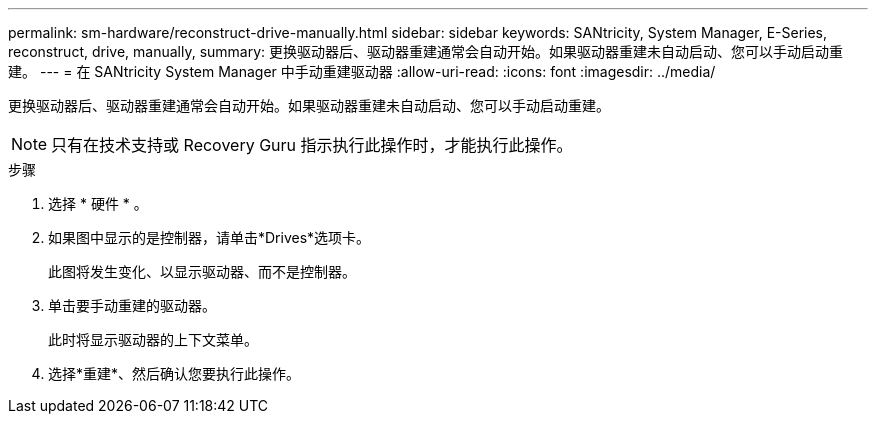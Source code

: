 ---
permalink: sm-hardware/reconstruct-drive-manually.html 
sidebar: sidebar 
keywords: SANtricity, System Manager, E-Series, reconstruct, drive, manually, 
summary: 更换驱动器后、驱动器重建通常会自动开始。如果驱动器重建未自动启动、您可以手动启动重建。 
---
= 在 SANtricity System Manager 中手动重建驱动器
:allow-uri-read: 
:icons: font
:imagesdir: ../media/


[role="lead"]
更换驱动器后、驱动器重建通常会自动开始。如果驱动器重建未自动启动、您可以手动启动重建。

[NOTE]
====
只有在技术支持或 Recovery Guru 指示执行此操作时，才能执行此操作。

====
.步骤
. 选择 * 硬件 * 。
. 如果图中显示的是控制器，请单击*Drives*选项卡。
+
此图将发生变化、以显示驱动器、而不是控制器。

. 单击要手动重建的驱动器。
+
此时将显示驱动器的上下文菜单。

. 选择*重建*、然后确认您要执行此操作。

